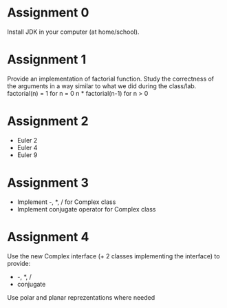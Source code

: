 * Assignment 0
  Install JDK in your computer (at home/school).
* Assignment 1
  Provide an implementation of factorial function. Study the correctness of the
  arguments in a way similar to what we did during the class/lab.
  factorial(n) =
    1                  for n = 0
    n * factorial(n-1) for n > 0
* Assignment 2
  - Euler 2
  - Euler 4
  - Euler 9
* Assignment 3
  - Implement -, *, / for Complex class
  - Implement conjugate operator for Complex class
* Assignment 4
  Use the new Complex interface (+ 2 classes implementing the interface) to provide:
  - -, *, /
  - conjugate
  Use polar and planar reprezentations where needed
